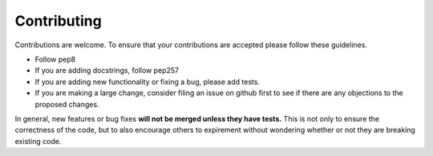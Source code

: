 ============
Contributing
============

Contributions are welcome.  To ensure that your contributions are accepted
please follow these guidelines.

* Follow pep8
* If you are adding docstrings, follow pep257
* If you are adding new functionality or fixing a bug, please add tests.
* If you are making a large change, consider filing an issue on github
  first to see if there are any objections to the proposed changes.

In general, new features or bug fixes **will not be merged unless they
have tests.**  This is not only to ensure the correctness of
the code, but to also encourage others to expirement without wondering
whether or not they are breaking existing code.

